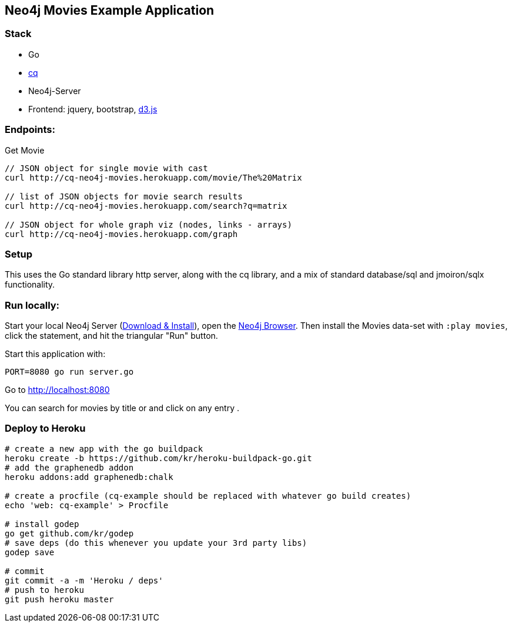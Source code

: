 == Neo4j Movies Example Application

=== Stack

* Go 
* https://github.com/go-cq/cq[cq]
* Neo4j-Server
* Frontend: jquery, bootstrap, http://d3js.org/[d3.js]

=== Endpoints:

Get Movie

----
// JSON object for single movie with cast
curl http://cq-neo4j-movies.herokuapp.com/movie/The%20Matrix

// list of JSON objects for movie search results
curl http://cq-neo4j-movies.herokuapp.com/search?q=matrix

// JSON object for whole graph viz (nodes, links - arrays)
curl http://cq-neo4j-movies.herokuapp.com/graph
----

=== Setup

This uses the Go standard library http server, along with the cq library, 
and a mix of standard database/sql and jmoiron/sqlx functionality.

=== Run locally:

Start your local Neo4j Server (http://neo4j.com/download[Download & Install]), open the http://localhost:7474[Neo4j Browser].
Then install the Movies data-set with `:play movies`, click the statement, and hit the triangular "Run" button.

Start this application with:

[source,shell]
----
PORT=8080 go run server.go
----

Go to http://localhost:8080

You can search for movies by title or and click on any entry .

=== Deploy to Heroku

[source,shell]
----
# create a new app with the go buildpack
heroku create -b https://github.com/kr/heroku-buildpack-go.git
# add the graphenedb addon
heroku addons:add graphenedb:chalk

# create a procfile (cq-example should be replaced with whatever go build creates)
echo 'web: cq-example' > Procfile

# install godep
go get github.com/kr/godep
# save deps (do this whenever you update your 3rd party libs)
godep save

# commit
git commit -a -m 'Heroku / deps'
# push to heroku 
git push heroku master
----
